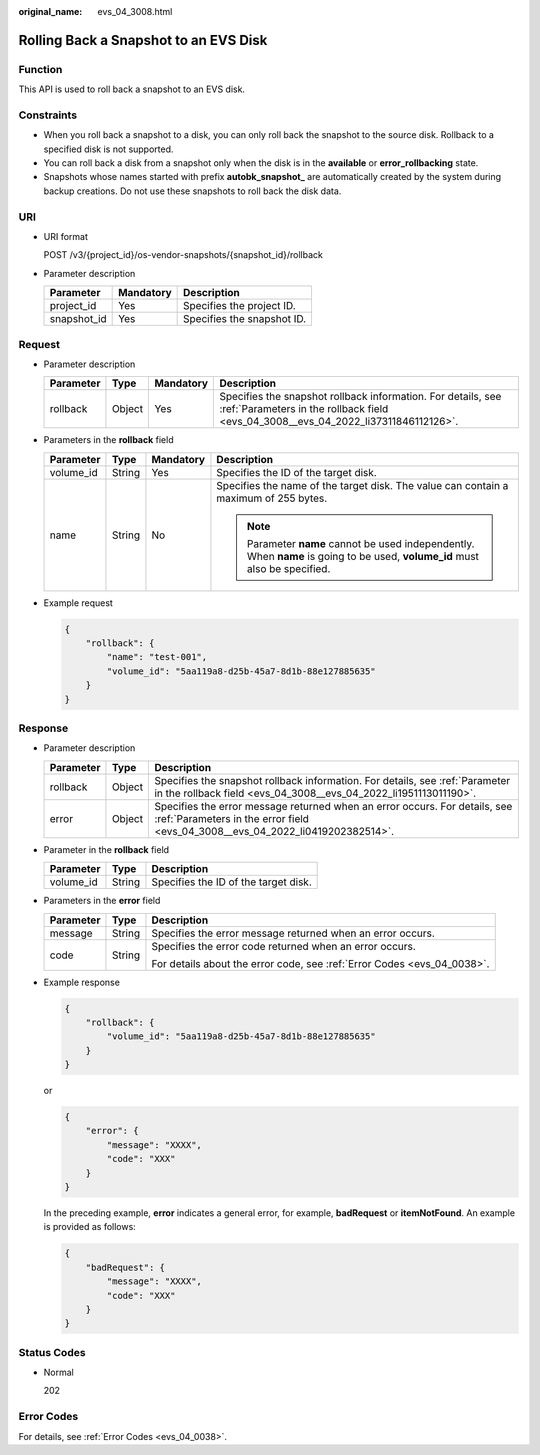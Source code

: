 :original_name: evs_04_3008.html

.. _evs_04_3008:

Rolling Back a Snapshot to an EVS Disk
======================================

Function
--------

This API is used to roll back a snapshot to an EVS disk.

Constraints
-----------

-  When you roll back a snapshot to a disk, you can only roll back the snapshot to the source disk. Rollback to a specified disk is not supported.
-  You can roll back a disk from a snapshot only when the disk is in the **available** or **error_rollbacking** state.
-  Snapshots whose names started with prefix **autobk_snapshot\_** are automatically created by the system during backup creations. Do not use these snapshots to roll back the disk data.

URI
---

-  URI format

   POST /v3/{project_id}/os-vendor-snapshots/{snapshot_id}/rollback

-  Parameter description

   =========== ========= ==========================
   Parameter   Mandatory Description
   =========== ========= ==========================
   project_id  Yes       Specifies the project ID.
   snapshot_id Yes       Specifies the snapshot ID.
   =========== ========= ==========================

Request
-------

-  Parameter description

   +-----------+--------+-----------+----------------------------------------------------------------------------------------------------------------------------------------------------+
   | Parameter | Type   | Mandatory | Description                                                                                                                                        |
   +===========+========+===========+====================================================================================================================================================+
   | rollback  | Object | Yes       | Specifies the snapshot rollback information. For details, see :ref:`Parameters in the rollback field <evs_04_3008__evs_04_2022_li37311846112126>`. |
   +-----------+--------+-----------+----------------------------------------------------------------------------------------------------------------------------------------------------+

-  .. _evs_04_3008__evs_04_2022_li37311846112126:

   Parameters in the **rollback** field

   +-----------------+-----------------+-----------------+------------------------------------------------------------------------------------------------------------------------------+
   | Parameter       | Type            | Mandatory       | Description                                                                                                                  |
   +=================+=================+=================+==============================================================================================================================+
   | volume_id       | String          | Yes             | Specifies the ID of the target disk.                                                                                         |
   +-----------------+-----------------+-----------------+------------------------------------------------------------------------------------------------------------------------------+
   | name            | String          | No              | Specifies the name of the target disk. The value can contain a maximum of 255 bytes.                                         |
   |                 |                 |                 |                                                                                                                              |
   |                 |                 |                 | .. note::                                                                                                                    |
   |                 |                 |                 |                                                                                                                              |
   |                 |                 |                 |    Parameter **name** cannot be used independently. When **name** is going to be used, **volume_id** must also be specified. |
   +-----------------+-----------------+-----------------+------------------------------------------------------------------------------------------------------------------------------+

-  Example request

   .. code-block::

      {
          "rollback": {
              "name": "test-001",
              "volume_id": "5aa119a8-d25b-45a7-8d1b-88e127885635"
          }
      }

Response
--------

-  Parameter description

   +-----------+--------+--------------------------------------------------------------------------------------------------------------------------------------------------------------+
   | Parameter | Type   | Description                                                                                                                                                  |
   +===========+========+==============================================================================================================================================================+
   | rollback  | Object | Specifies the snapshot rollback information. For details, see :ref:`Parameter in the rollback field <evs_04_3008__evs_04_2022_li1951113011190>`.             |
   +-----------+--------+--------------------------------------------------------------------------------------------------------------------------------------------------------------+
   | error     | Object | Specifies the error message returned when an error occurs. For details, see :ref:`Parameters in the error field <evs_04_3008__evs_04_2022_li0419202382514>`. |
   +-----------+--------+--------------------------------------------------------------------------------------------------------------------------------------------------------------+

-  .. _evs_04_3008__evs_04_2022_li1951113011190:

   Parameter in the **rollback** field

   ========= ====== ====================================
   Parameter Type   Description
   ========= ====== ====================================
   volume_id String Specifies the ID of the target disk.
   ========= ====== ====================================

-  .. _evs_04_3008__evs_04_2022_li0419202382514:

   Parameters in the **error** field

   +-----------------------+-----------------------+-------------------------------------------------------------------------+
   | Parameter             | Type                  | Description                                                             |
   +=======================+=======================+=========================================================================+
   | message               | String                | Specifies the error message returned when an error occurs.              |
   +-----------------------+-----------------------+-------------------------------------------------------------------------+
   | code                  | String                | Specifies the error code returned when an error occurs.                 |
   |                       |                       |                                                                         |
   |                       |                       | For details about the error code, see :ref:`Error Codes <evs_04_0038>`. |
   +-----------------------+-----------------------+-------------------------------------------------------------------------+

-  Example response

   .. code-block::

      {
          "rollback": {
              "volume_id": "5aa119a8-d25b-45a7-8d1b-88e127885635"
          }
      }

   or

   .. code-block::

      {
          "error": {
              "message": "XXXX",
              "code": "XXX"
          }
      }

   In the preceding example, **error** indicates a general error, for example, **badRequest** or **itemNotFound**. An example is provided as follows:

   .. code-block::

      {
          "badRequest": {
              "message": "XXXX",
              "code": "XXX"
          }
      }

Status Codes
------------

-  Normal

   202

Error Codes
-----------

For details, see :ref:`Error Codes <evs_04_0038>`.
